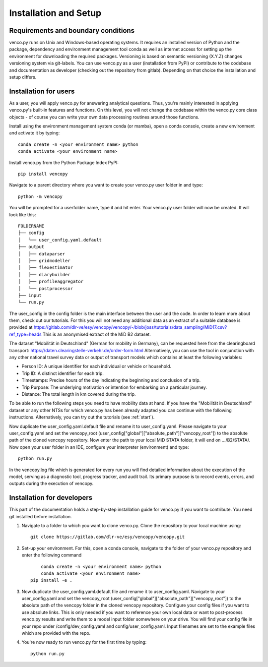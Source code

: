 .. venco.py installation documentation file, created on February 11, 2020
    Licensed under CC BY 4.0: https://creativecommons.org/licenses/by/4.0/deed.en

.. _installation:

Installation and Setup
===================================


Requirements and boundary conditions
-------------------------------------

venco.py runs on Unix and Windows-based operating systems. It requires an
installed version of Python and the package, dependency and environment
management tool conda as well as internet access for setting up the
environment for downloading the required packages. Versioning is based on 
semantic versioning (X.Y.Z) changes versioning system via git-labels. You can 
use venco.py as a user (installation from PyPI) or contribute to the
codebase and documentation as developer (checking out the repository from 
gitlab). Depending on that choice the installation and setup differs.

.. image:: ../figures/application_context.drawio.png
	:width: 600
	:align: center

Installation for users
-------------------------------------
As a user, you will apply venco.py for answering analytical questions. Thus,
you're mainly interested in applying venco.py's built-in features and
functions. On this level, you will not change the codebase within the venco.py
core class objects - of course you can write your own data processing routines
around those functions.

Install using the environment management system conda (or mamba), open a
conda console, create a new environment and activate it by typing::

	conda create -n <your environment name> python
	conda activate <your environment name>

Install venco.py from the Python Package Index PyPI::

	pip install vencopy

Navigate to a parent directory where you want to create your venco.py user
folder in and type::

	python -m vencopy

You will be prompted for a userfolder name, type it and hit enter. Your
venco.py user folder will now be created. It will look like this:

::

    FOLDERNAME
    ├── config
    │   └── user_config.yaml.default
    ├── output
    │   ├── dataparser
    │   ├── gridmodeller
    │   ├── flexestimator
    │   ├── diarybuilder
    │   ├── profileaggregator
    │   └── postprocessor
    ├── input
    └── run.py

The user_config in the config folder is the main interface between the user and
the code. In order to learn more about them, check out our tutorials. For this
you will not need any additional data as an extract of a suitable database is provided at
https://gitlab.com/dlr-ve/esy/vencopy/vencopy/-/blob/joss/tutorials/data_sampling/MiD17.csv?ref_type=heads
This is an anonymised extract of the MiD B2 dataset. 

The dataset "Mobilität in
Deutschland" (German for mobility in Germany), can be requested here from the
clearingboard transport:
https://daten.clearingstelle-verkehr.de/order-form.html 
Alternatively, you can use the tool in 
conjunction with any other national travel survey data or output
of transport models which contains at least the following variables:

- Person ID: A unique identifier for each individual or vehicle or household.
- Trip ID: A distinct identifier for each trip.
- Timestamps: Precise hours of the day indicating the beginning and conclusion of a trip.
- Trip Purpose: The underlying motivation or intention for embarking on a particular journey.
- Distance: The total length in km covered during the trip.

To be able to run the following steps you need to have mobility data at hand.
If you have the "Mobilität in Deutschland" dataset or any other NTSs for which venco.py has been already adapted you can continue with the following instructions.
Alternatively, you can try out the tutorials (see :ref:`start`).

Now duplicate the user_config.yaml.default file and rename it to user_config.yaml.
Please navigate to your user_config.yaml and set the vencopy_root (user_config["global"]["absolute_path"]["vencopy_root"]) 
to the absolute path of the cloned vencopy repository.
Now enter the path to your local MiD STATA folder, it will end on .../B2/STATA/.
Now open your user folder in an IDE, configure your interpreter (environment) and type::

	python run.py

In the vencopy.log file which is generated for every run you will find detailed information about the execution of the model, serving as a diagnostic tool,
progress tracker, and audit trail. Its primary purpose is to record events, errors, and outputs during the execution of vencopy. 

Installation for developers
-------------------------------------

This part of the documentation holds a step-by-step installation guide for
venco.py if you want to contribute. You need git installed before installation.

1.  Navigate to a folder to which you want to clone venco.py. Clone the
    repository to your local machine using::

        git clone https://gitlab.com/dlr-ve/esy/vencopy/vencopy.git

2.  Set-up your environment. For this, open a conda console, navigate to the
    folder of your venco.py repository and enter the following command ::

	    conda create -n <your environment name> python
	    conda activate <your environment name>
        pip install -e .

3.  Now duplicate the user_config.yaml.default file and rename it to user_config.yaml.
    Navigate to your user_config.yaml and set the vencopy_root (user_config["global"]["absolute_path"]["vencopy_root"]) 
    to the absolute path of the vencopy folder in the cloned vencopy repository.
    Configure your config files if you want to use absolute links. This is only
    needed if you want to reference your own local data or want to post-process
    venco.py results and write them to a model input folder somewhere on your
    drive. You will find your config file in your repo under
    /config/dev_config.yaml and config/user_config.yaml. Input filenames are
    set to the example files which are provided with the repo.

4.  You're now ready to run venco.py for the first time by typing::

        python run.py

